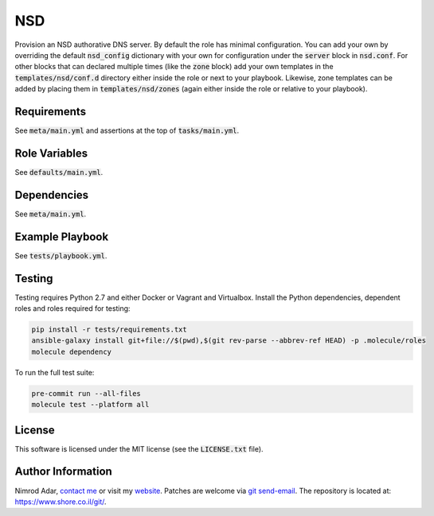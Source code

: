 NSD
###

.. image:: https://travis-ci.org/adarnimrod/nsd.svg?branch=master
    :target: https://travis-ci.org/adarnimrod/nsd

Provision an NSD authorative DNS server. By default the role has minimal
configuration. You can add your own by overriding the default
:code:`nsd_config` dictionary with your own for configuration under the
:code:`server` block in :code:`nsd.conf`. For other blocks that can declared
multiple times (like the :code:`zone` block) add your own templates in the
:code:`templates/nsd/conf.d` directory either inside the role or next to your
playbook. Likewise, zone templates can be added by placing them in
:code:`templates/nsd/zones` (again either inside the role or relative to your
playbook).

Requirements
------------

See :code:`meta/main.yml` and assertions at the top of :code:`tasks/main.yml`.

Role Variables
--------------

See :code:`defaults/main.yml`.

Dependencies
------------

See :code:`meta/main.yml`.

Example Playbook
----------------

See :code:`tests/playbook.yml`.

Testing
-------

Testing requires Python 2.7 and either Docker or Vagrant and Virtualbox.
Install the Python dependencies, dependent roles and roles required for
testing:

.. code:: shell

    pip install -r tests/requirements.txt
    ansible-galaxy install git+file://$(pwd),$(git rev-parse --abbrev-ref HEAD) -p .molecule/roles
    molecule dependency

To run the full test suite:

.. code:: shell

    pre-commit run --all-files
    molecule test --platform all

License
-------

This software is licensed under the MIT license (see the :code:`LICENSE.txt`
file).

Author Information
------------------

Nimrod Adar, `contact me <nimrod@shore.co.il>`_ or visit my `website
<https://www.shore.co.il/>`_. Patches are welcome via `git send-email
<http://git-scm.com/book/en/v2/Git-Commands-Email>`_. The repository is located
at: https://www.shore.co.il/git/.
